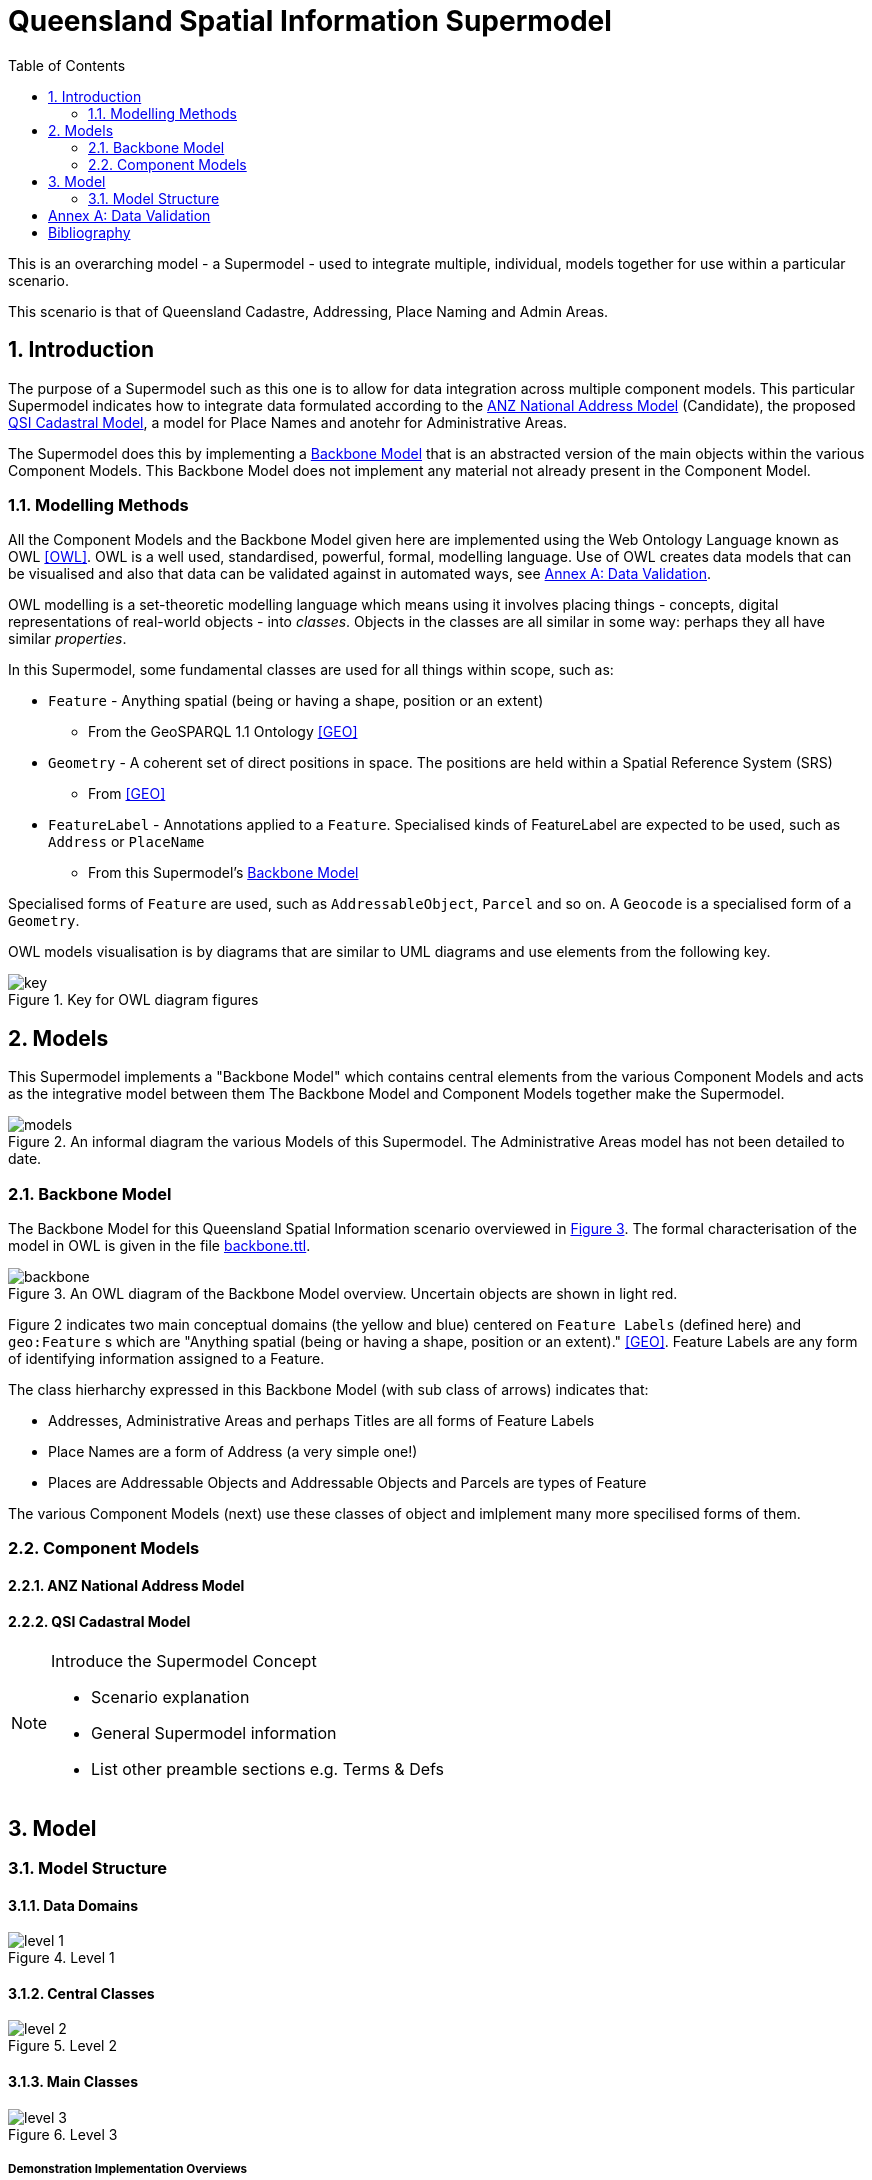 = Queensland Spatial Information Supermodel
:toc: left
:table-stripes: even
:sectnums:
:sectids:
:sectanchors:

This is an overarching model - a Supermodel - used to integrate multiple, individual, models together for use within a particular scenario.

This scenario is that of Queensland Cadastre, Addressing, Place Naming and Admin Areas.


== Introduction

The purpose of a Supermodel such as this one is to allow for data integration across multiple component models. This particular Supermodel indicates how to integrate data formulated according to the <<ANZ National Address Model>> (Candidate), the proposed <<QSI Cadastral Model>>, a model for Place Names and anotehr for Administrative Areas.

The Supermodel does this by implementing a <<Backbone Model>> that is an abstracted version of the main objects within the various Component Models. This Backbone Model does not implement any material not already present in the Component Model.

=== Modelling Methods

All the Component Models and the Backbone Model given here are implemented using the Web Ontology Language known as OWL <<OWL>>. OWL is a well used, standardised, powerful, formal, modelling language. Use of OWL creates data models that can be visualised and also that data can be validated against in automated ways, see <<Annex A: Data Validation>>.

OWL modelling is a set-theoretic modelling language which means using it involves placing things - concepts, digital representations of real-world objects - into _classes_. Objects in the classes are all similar in some way: perhaps they all have similar _properties_.

In this Supermodel, some fundamental classes are used for all things within scope, such as:

* `Feature` - Anything spatial (being or having a shape, position or an extent)
** From the GeoSPARQL 1.1 Ontology <<GEO>>
* `Geometry` - A coherent set of direct positions in space. The positions are held within a Spatial Reference System (SRS)
** From <<GEO>>
* `FeatureLabel` - Annotations applied to a `Feature`. Specialised kinds of FeatureLabel are expected to be used, such as `Address` or `PlaceName`
** From this Supermodel's <<Backbone Model>>

Specialised forms of `Feature` are used, such as `AddressableObject`, `Parcel` and so on. A `Geocode` is a specialised form of a `Geometry`.

OWL models visualisation is by diagrams that are similar to UML diagrams and use elements from the following key.

[id=fig-key]
.Key for OWL diagram figures
image::images/key.png[]

== Models

This Supermodel implements a "Backbone Model" which contains central elements from the various Component Models and acts as the integrative model between them The Backbone Model and Component Models together make the Supermodel.

[id=fig-models]
.An informal diagram the various Models of this Supermodel. The Administrative Areas model has not been detailed to date.
image::images/models.png[]

=== Backbone Model

The Backbone Model for this Queensland Spatial Information scenario overviewed in <<#fig-backbone, Figure 3>>. The formal characterisation of the model in OWL is given in the file https://nicholascar.com/qsi-supermodel/backbone.ttl[backbone.ttl].

[id=fig-backbone]
.An OWL diagram of the Backbone Model overview. Uncertain objects are shown in light red.
image::images/backbone.png[]

Figure 2 indicates two main conceptual domains (the yellow and blue) centered on `Feature Labels` (defined here) and `geo:Feature` s which are "Anything spatial (being or having a shape, position or an extent)." <<GEO>>. Feature Labels are any form of identifying information assigned to a Feature.

The class hierharchy expressed in this Backbone Model (with sub class of arrows) indicates that:

* Addresses, Administrative Areas and perhaps Titles are all forms of Feature Labels
* Place Names are a form of Address (a very simple one!)
* Places are Addressable Objects and Addressable Objects and Parcels are types of Feature

The various Component Models (next) use these classes of object and imlplement many more specilised forms of them.

=== Component Models

==== ANZ National Address Model

==== QSI Cadastral Model

[NOTE]
====
Introduce the Supermodel Concept

* Scenario explanation
* General Supermodel information
* List other preamble sections e.g. Terms & Defs
====

== Model

=== Model Structure

==== Data Domains

[id=fig-level-1]
.Level 1
image::images/level-1.png[]

==== Central Classes

[id=fig-level-2]
.Level 2
image::images/level-2.png[]

==== Main Classes

[id=fig-level-3]
.Level 3
image::images/level-3.png[]

===== Demonstration Implementation Overviews

[id=fig-level-3-cadastre, width="50%"]
.Level 3
image::images/level-3-cadastre.png[]

[id=fig-level-3-addressing]
.Level 3
image::images/level-3-addressing.png[]

[id=fig-level-3-placenames]
.Level 3
image::images/level-3-placenames.png[]

==== Component Models

_Component Models_ are implemented for each Dataset within this scenario's scope. So far, a few Datasets are known to be within scope and these are given in <<#fig-level-3-datasets, Figure 7>>.

[id=fig-level-3-datasets]
.Level 3 Datasets
image::images/level-3-datasets.png[]

==== Overarching Model

For this Supermodel scenario, a fairly succinct overarching model that contains the _Main Classes_ of each of the _Component Models_ can be implemented since there is not a large number of Datasets for which _Component Models_ are needed. <<#fig-level-3-overview, Figure 8>> presents this overarching model.

[id=fig-level-3-overview]
.Level 3 Datasets
image::images/level-3-overview.png[]

==== Spatiality

==== Feature Labelling

==== Data Cataloguing

:!sectnums:

== Annex A: Data Validation

== Bibliography

* [[GEO]] [GEO] Open Geospatial Consortium, _OGC GeoSPARQL - A Geographic Query Language for RDF Data_, OGC® Implementation Specification (2022). https://opengeospatial.github.io/ogc-geosparql/geosparql11/spec.html 

* [[OWL]] [OWL] World Wide Web Consortium, _OWL 2 Web Ontology Language Document Overview (Second Edition)_, W3C Recommendaton (11 December 2012). https://www.w3.org/TR/owl2-overview/
